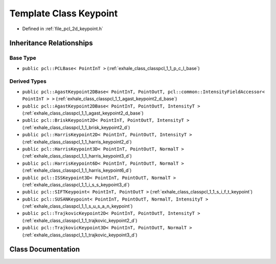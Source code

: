 .. _exhale_class_classpcl_1_1_keypoint:

Template Class Keypoint
=======================

- Defined in :ref:`file_pcl_2d_keypoint.h`


Inheritance Relationships
-------------------------

Base Type
*********

- ``public pcl::PCLBase< PointInT >`` (:ref:`exhale_class_classpcl_1_1_p_c_l_base`)


Derived Types
*************

- ``public pcl::AgastKeypoint2DBase< PointInT, PointOutT, pcl::common::IntensityFieldAccessor< PointInT > >`` (:ref:`exhale_class_classpcl_1_1_agast_keypoint2_d_base`)
- ``public pcl::AgastKeypoint2DBase< PointInT, PointOutT, IntensityT >`` (:ref:`exhale_class_classpcl_1_1_agast_keypoint2_d_base`)
- ``public pcl::BriskKeypoint2D< PointInT, PointOutT, IntensityT >`` (:ref:`exhale_class_classpcl_1_1_brisk_keypoint2_d`)
- ``public pcl::HarrisKeypoint2D< PointInT, PointOutT, IntensityT >`` (:ref:`exhale_class_classpcl_1_1_harris_keypoint2_d`)
- ``public pcl::HarrisKeypoint3D< PointInT, PointOutT, NormalT >`` (:ref:`exhale_class_classpcl_1_1_harris_keypoint3_d`)
- ``public pcl::HarrisKeypoint6D< PointInT, PointOutT, NormalT >`` (:ref:`exhale_class_classpcl_1_1_harris_keypoint6_d`)
- ``public pcl::ISSKeypoint3D< PointInT, PointOutT, NormalT >`` (:ref:`exhale_class_classpcl_1_1_i_s_s_keypoint3_d`)
- ``public pcl::SIFTKeypoint< PointInT, PointOutT >`` (:ref:`exhale_class_classpcl_1_1_s_i_f_t_keypoint`)
- ``public pcl::SUSANKeypoint< PointInT, PointOutT, NormalT, IntensityT >`` (:ref:`exhale_class_classpcl_1_1_s_u_s_a_n_keypoint`)
- ``public pcl::TrajkovicKeypoint2D< PointInT, PointOutT, IntensityT >`` (:ref:`exhale_class_classpcl_1_1_trajkovic_keypoint2_d`)
- ``public pcl::TrajkovicKeypoint3D< PointInT, PointOutT, NormalT >`` (:ref:`exhale_class_classpcl_1_1_trajkovic_keypoint3_d`)


Class Documentation
-------------------


.. doxygenclass:: pcl::Keypoint
   :members:
   :protected-members:
   :undoc-members: